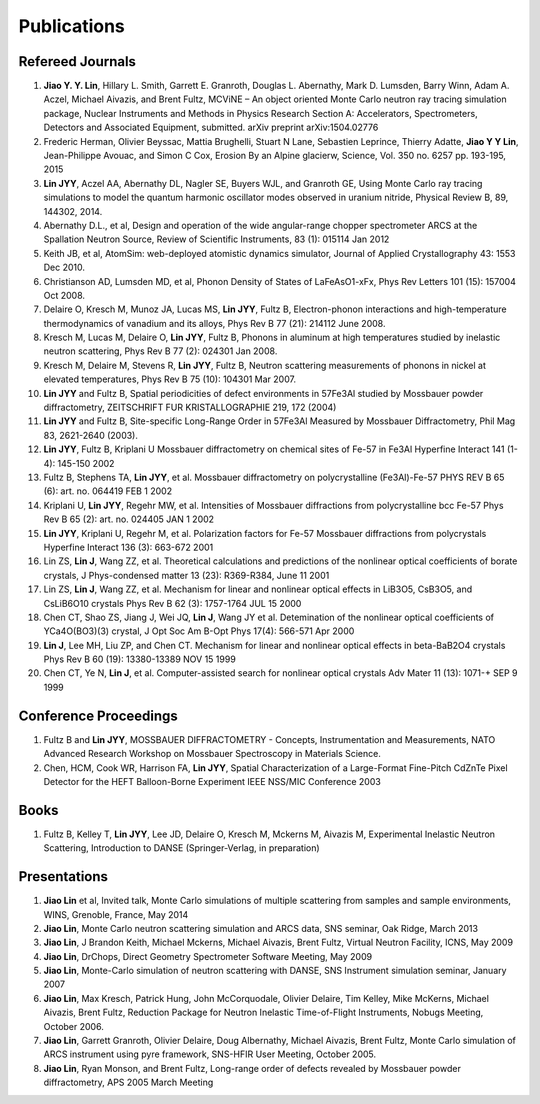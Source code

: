 .. _pub:

Publications
============

Refereed Journals
"""""""""""""""""

#. **Jiao Y. Y. Lin**, Hillary L. Smith, Garrett E. Granroth,
   Douglas L. Abernathy, Mark D. Lumsden, Barry Winn, Adam A. Aczel,
   Michael Aivazis, and Brent Fultz, 
   MCViNE – An object oriented Monte Carlo neutron ray tracing simulation package,
   Nuclear Instruments and Methods in Physics Research Section A: Accelerators, Spectrometers, Detectors and Associated Equipment,
   submitted. arXiv preprint arXiv:1504.02776

#. Frederic Herman, Olivier Beyssac, Mattia Brughelli, Stuart N Lane, Sebastien Leprince, Thierry Adatte, **Jiao Y Y Lin**, Jean-Philippe Avouac, and Simon C Cox, Erosion By an Alpine glacierw, Science, Vol. 350 no. 6257 pp. 193-195, 2015

#. **Lin JYY**, Aczel AA, Abernathy DL, Nagler SE, Buyers WJL, and Granroth GE, Using Monte Carlo ray tracing simulations to model the quantum harmonic oscillator modes observed in uranium nitride, Physical Review B, 89, 144302, 2014.

#. Abernathy D.L., et al, Design and operation of the wide angular-range chopper spectrometer ARCS at the Spallation Neutron Source, Review of Scientific Instruments, 83 (1): 015114 Jan 2012

#. Keith JB, et al, AtomSim: web-deployed atomistic dynamics simulator, Journal of Applied Crystallography 43: 1553 Dec 2010.

#. Christianson AD, Lumsden MD, et al, Phonon Density of States of LaFeAsO1-xFx, Phys Rev Letters 101 (15): 157004 Oct 2008.

#. Delaire O, Kresch M, Munoz JA, Lucas MS, **Lin JYY**, Fultz B, Electron-phonon interactions and    high-temperature thermodynamics of vanadium and its alloys, Phys Rev B 77 (21): 214112 June 2008.

#. Kresch M, Lucas M, Delaire O, **Lin JYY**, Fultz B, Phonons in aluminum at high temperatures studied by inelastic neutron scattering, Phys Rev B 77 (2): 024301 Jan 2008.

#. Kresch M, Delaire M, Stevens R, **Lin JYY**, Fultz B, Neutron scattering measurements of phonons in nickel at elevated temperatures, Phys Rev B 75 (10): 104301 Mar 2007.

#. **Lin JYY** and Fultz B, Spatial periodicities of defect environments in 57Fe3Al studied by Mossbauer powder diffractometry, ZEITSCHRIFT FUR KRISTALLOGRAPHIE 219, 172 (2004)

#. **Lin JYY** and Fultz B, Site-specific Long-Range Order in 57Fe3Al Measured by Mossbauer Diffractometry, Phil Mag 83, 2621-2640 (2003).

#. **Lin JYY**, Fultz B, Kriplani U Mossbauer diffractometry on chemical sites of Fe-57 in Fe3Al Hyperfine Interact 141 (1-4): 145-150 2002

#. Fultz B, Stephens TA, **Lin JYY**, et al. Mossbauer diffractometry on polycrystalline (Fe3Al)-Fe-57 PHYS REV B 65 (6): art. no. 064419 FEB 1 2002

#. Kriplani U, **Lin JYY**, Regehr MW, et al. Intensities of Mossbauer diffractions from polycrystalline bcc Fe-57 Phys Rev B 65 (2): art. no. 024405 JAN 1 2002

#. **Lin JYY**, Kriplani U, Regehr M, et al. Polarization factors for Fe-57 Mossbauer diffractions from polycrystals Hyperfine Interact 136 (3): 663-672 2001

#. Lin ZS, **Lin J**, Wang ZZ, et al. Theoretical calculations and predictions of the nonlinear optical coefficients of borate crystals, J Phys-condensed matter 13 (23): R369-R384, June 11 2001

#. Lin ZS, **Lin J**, Wang ZZ, et al. Mechanism for linear and nonlinear optical effects in LiB3O5, CsB3O5, and CsLiB6O10 crystals Phys Rev B 62 (3): 1757-1764 JUL 15 2000

#. Chen CT, Shao ZS, Jiang J, Wei JQ, **Lin J**, Wang JY et al. Detemination of the nonlinear optical coefficients of YCa4O(BO3)(3) crystal, J Opt Soc Am B-Opt Phys 17(4): 566-571 Apr 2000

#. **Lin J**, Lee MH, Liu ZP, and Chen CT. Mechanism for linear and nonlinear optical effects in beta-BaB2O4 crystals Phys Rev B 60 (19): 13380-13389 NOV 15 1999  

#. Chen CT, Ye N, **Lin J**, et al. Computer-assisted search for nonlinear optical crystals Adv Mater 11 (13): 1071-+ SEP 9 1999


Conference Proceedings
""""""""""""""""""""""

#. Fultz B and **Lin JYY**, MOSSBAUER DIFFRACTOMETRY - Concepts, Instrumentation and Measurements, NATO Advanced Research Workshop on Mossbauer Spectroscopy in Materials Science.
#. Chen, HCM, Cook WR,  Harrison FA, **Lin JYY**, Spatial Characterization of a Large-Format Fine-Pitch CdZnTe Pixel Detector for the HEFT Balloon-Borne Experiment IEEE NSS/MIC Conference 2003


Books
"""""

#. Fultz B, Kelley T, **Lin JYY**, Lee JD, Delaire O, Kresch M, Mckerns M, Aivazis M, Experimental Inelastic Neutron Scattering, Introduction to DANSE (Springer-Verlag, in preparation) 


Presentations
"""""""""""""
#. **Jiao Lin** et al, Invited talk, Monte Carlo simulations of multiple scattering from samples and sample environments, WINS, Grenoble, France, May 2014

#. **Jiao Lin**, Monte Carlo neutron scattering simulation and ARCS data, SNS seminar, Oak Ridge, March 2013

#. **Jiao Lin**, J Brandon Keith, Michael Mckerns, Michael Aivazis, Brent Fultz, Virtual Neutron Facility, ICNS, May 2009

#. **Jiao Lin**, DrChops, Direct Geometry Spectrometer Software Meeting, May 2009

#. **Jiao Lin**, Monte-Carlo simulation of neutron scattering with DANSE, SNS Instrument simulation seminar, January 2007

#. **Jiao Lin**, Max Kresch, Patrick Hung, John McCorquodale, Olivier Delaire, Tim Kelley, Mike McKerns, Michael Aivazis, Brent Fultz, Reduction Package for Neutron Inelastic Time-of-Flight Instruments, Nobugs Meeting, October 2006.

#. **Jiao Lin**, Garrett Granroth, Olivier Delaire, Doug Albernathy, Michael Aivazis, Brent Fultz, Monte Carlo simulation of ARCS instrument using pyre framework, SNS-HFIR User Meeting, October 2005. 

#. **Jiao Lin**, Ryan Monson, and Brent Fultz, Long-range order of defects revealed by Mossbauer powder diffractometry, APS 2005 March Meeting

.. #. **Jiao Lin**, Virtual Neutron Facility, DANSE-Mantid workshop, London, Jan 2011

.. #. **Jiao Lin**, Luban, DANSE-Mantid workshop, London, Jan 2011

